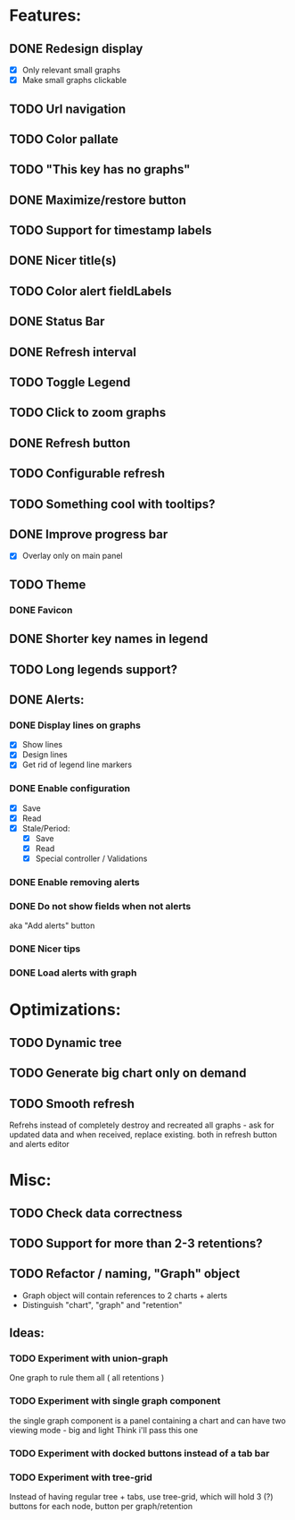 * Features:
** DONE Redesign display
 - [X] Only relevant small graphs
 - [X] Make small graphs clickable
** TODO Url navigation
** TODO Color pallate
** TODO "This key has no graphs"
** DONE Maximize/restore button
** TODO Support for timestamp labels
** DONE Nicer title(s)
** TODO Color alert fieldLabels
** DONE Status Bar
** DONE Refresh interval
** TODO Toggle Legend
** TODO Click to zoom graphs
** DONE Refresh button
** TODO Configurable refresh
** TODO Something cool with tooltips?
** DONE Improve progress bar
 - [X] Overlay only on main panel
** TODO Theme
*** DONE Favicon
** DONE Shorter key names in legend
** TODO Long legends support?
** DONE Alerts:
*** DONE Display lines on graphs
 - [X] Show lines
 - [X] Design lines
 - [X] Get rid of legend line markers
*** DONE Enable configuration
 - [X] Save
 - [X] Read
 - [X] Stale/Period:
   - [X] Save
   - [X] Read
   - [X] Special controller / Validations
*** DONE Enable removing alerts
*** DONE Do not show fields when not alerts
aka "Add alerts" button
*** DONE Nicer tips
*** DONE Load alerts with graph
* Optimizations:
** TODO Dynamic tree
** TODO Generate big chart only on demand
** TODO Smooth refresh
Refrehs instead of completely destroy and recreated all graphs - ask for updated data and when received, replace existing.
both in refresh button and alerts editor
* Misc:
** TODO Check data correctness
** TODO Support for more than 2-3 retentions?
** TODO Refactor / naming, "Graph" object
 - Graph object will contain references to 2 charts + alerts
 - Distinguish "chart", "graph" and "retention"
** Ideas:
*** TODO Experiment with union-graph
One graph to rule them all ( all retentions )
*** TODO Experiment with single graph component
the single graph component is a panel containing a chart and can have two viewing mode - big and light
Think i'll pass this one
*** TODO Experiment with docked buttons instead of a tab bar
*** TODO Experiment with tree-grid
Instead of having regular tree + tabs, use tree-grid, which will hold 3 (?) buttons for each node, button per graph/retention
